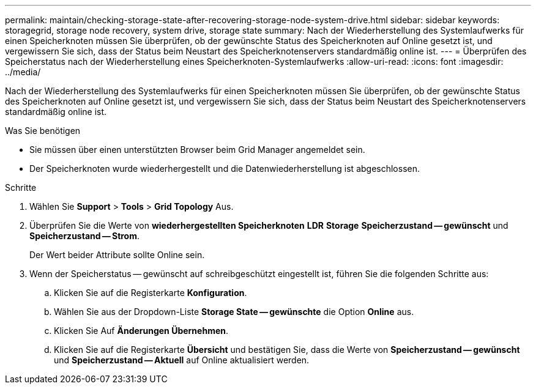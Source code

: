 ---
permalink: maintain/checking-storage-state-after-recovering-storage-node-system-drive.html 
sidebar: sidebar 
keywords: storagegrid, storage node recovery, system drive, storage state 
summary: Nach der Wiederherstellung des Systemlaufwerks für einen Speicherknoten müssen Sie überprüfen, ob der gewünschte Status des Speicherknoten auf Online gesetzt ist, und vergewissern Sie sich, dass der Status beim Neustart des Speicherknotenservers standardmäßig online ist. 
---
= Überprüfen des Speicherstatus nach der Wiederherstellung eines Speicherknoten-Systemlaufwerks
:allow-uri-read: 
:icons: font
:imagesdir: ../media/


[role="lead"]
Nach der Wiederherstellung des Systemlaufwerks für einen Speicherknoten müssen Sie überprüfen, ob der gewünschte Status des Speicherknoten auf Online gesetzt ist, und vergewissern Sie sich, dass der Status beim Neustart des Speicherknotenservers standardmäßig online ist.

.Was Sie benötigen
* Sie müssen über einen unterstützten Browser beim Grid Manager angemeldet sein.
* Der Speicherknoten wurde wiederhergestellt und die Datenwiederherstellung ist abgeschlossen.


.Schritte
. Wählen Sie *Support* > *Tools* > *Grid Topology* Aus.
. Überprüfen Sie die Werte von *wiederhergestellten Speicherknoten* *LDR* *Storage* *Speicherzustand -- gewünscht* und *Speicherzustand -- Strom*.
+
Der Wert beider Attribute sollte Online sein.

. Wenn der Speicherstatus -- gewünscht auf schreibgeschützt eingestellt ist, führen Sie die folgenden Schritte aus:
+
.. Klicken Sie auf die Registerkarte *Konfiguration*.
.. Wählen Sie aus der Dropdown-Liste *Storage State -- gewünschte* die Option *Online* aus.
.. Klicken Sie Auf *Änderungen Übernehmen*.
.. Klicken Sie auf die Registerkarte *Übersicht* und bestätigen Sie, dass die Werte von *Speicherzustand -- gewünscht* und *Speicherzustand -- Aktuell* auf Online aktualisiert werden.



